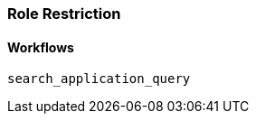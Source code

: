 [role="xpack"]
[[role-restriction]]
=== Role Restriction


[[workflows-restriction]]
==== Workflows

`search_application_query`:::

